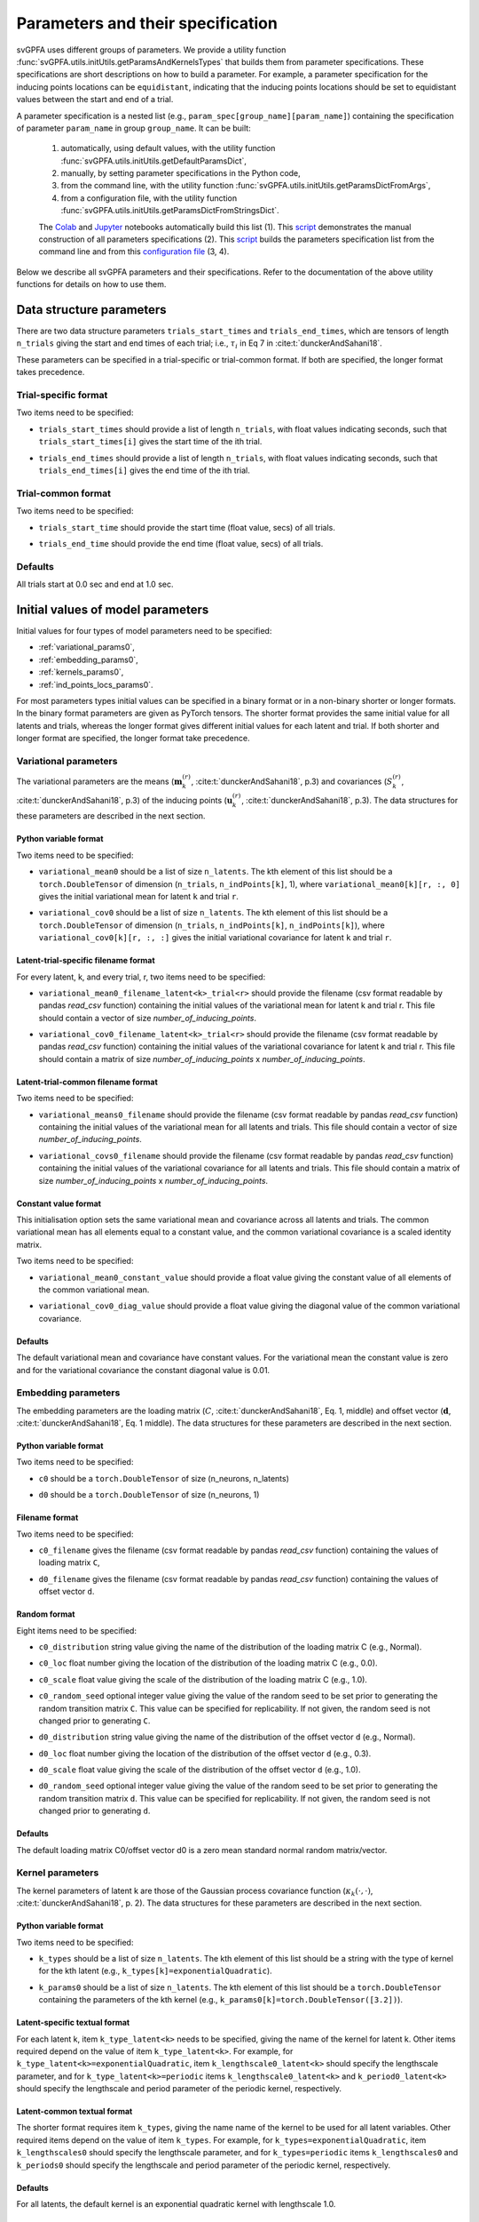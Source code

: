 
.. _params_specs:

Parameters and their specification
##################################

svGPFA uses different groups of parameters. We provide a utility function
:func:`svGPFA.utils.initUtils.getParamsAndKernelsTypes` that builds them from
parameter specifications. These specifications are short descriptions on how
to build a parameter. For example, a parameter specification for the inducing
points locations can be ``equidistant``, indicating that the inducing points
locations should be set to equidistant values between the start and end of a
trial.

A parameter specification is a nested list (e.g.,
``param_spec[group_name][param_name]``) containing the specification of
parameter ``param_name`` in group ``group_name``. It can be built:

    1. automatically, using default values, with the utility function :func:`svGPFA.utils.initUtils.getDefaultParamsDict`,
           
    2. manually, by setting parameter specifications in the Python code,

    3. from the command line, with the utility function :func:`svGPFA.utils.initUtils.getParamsDictFromArgs`,

    4. from a configuration file, with the utility function :func:`svGPFA.utils.initUtils.getParamsDictFromStringsDict`.
          
    The `Colab <https://colab.research.google.com/github/joacorapela/svGPFA/blob/master/doc/ipynb/doEstimateAndPlot_collab.ipynb>`__ and `Jupyter <https://github.com/joacorapela/svGPFA/blob/master/examples/scripts/doEstimateSVGPFA.py>`__ notebooks automatically build this list (1). This `script <https://github.com/joacorapela/svGPFA/blob/master/examples/scripts/doEstimateSVGPFA_manualParamSpec.py>`__ demonstrates the manual construction of all parameters specifications (2). This `script <https://github.com/joacorapela/svGPFA/blob/master/examples/scripts/doEstimateSVGPFA.py>`__ builds the parameters specification list from the command line and from this `configuration file <https://github.com/joacorapela/svGPFA/blob/master/examples/params/00000545_estimation_metaData.ini>`__ (3, 4).

Below we describe all svGPFA parameters and their specifications. Refer to the
documentation of the above utility functions for details on how to use them.

.. _data_structure_params:

Data structure parameters
=========================

There are two data structure parameters ``trials_start_times`` and
``trials_end_times``, which are tensors of length ``n_trials`` giving the start
and end times of each trial; i.e., :math:`\tau_i` in Eq 7 in
:cite:t:`dunckerAndSahani18`.

These parameters can be specified in a trial-specific or trial-common format. If both are
specified, the longer format takes precedence.

Trial-specific format
---------------------

Two items need to be specified:

* ``trials_start_times`` should provide a list of length ``n_trials``, with float values indicating seconds, such that ``trials_start_times[i]`` gives the start time of the ith trial.

* ``trials_end_times`` should provide a list of length ``n_trials``, with float values indicating seconds, such that ``trials_end_times[i]`` gives the end time of the ith trial.

    .. code-block:: python
       :caption: adding ``data_structure_params`` in the trial-specific Python variable format to ``params_spec`` (3 trials)

        params_spec["data_structure_params"] = {
            "trials_start_times": [0.0, 0.4, 0.7],
            "trials_end_times":   [0.2, 0.5, 0.9],
        }

Trial-common format
-------------------

Two items need to be specified:

* ``trials_start_time`` should provide the start time (float value, secs) of all trials.

* ``trials_end_time`` should provide the end time (float value, secs) of all trials.

    .. code-block:: python
       :caption: adding ``data_structure_params`` in the trial-common Python variable format to ``params_spec``

        params_spec["data_structure_params"] = {
            "trials_start_time": 0.0,
            "trials_end_time":   1.0,
        }


Defaults
--------

All trials start at 0.0 sec and end at 1.0 sec.

    .. code-block:: python
       :caption: default ``data_structure_params`` 

        params_spec["data_structure_params"] = {
            "trials_start_time": 0.0,
            "trials_end_time":   1.0,
        }

.. _initial_value_params:

Initial values of model parameters
==================================

Initial values for four types of model parameters need to be specified:

* :ref:`variational_params0`,
* :ref:`embedding_params0`,
* :ref:`kernels_params0`,
* :ref:`ind_points_locs_params0`.

For most parameters types initial values can be specified in a binary format or
in a non-binary shorter or longer formats. In the binary format parameters are
given as PyTorch tensors. The shorter format provides the same initial value
for all latents and trials, whereas the longer format gives
different initial values for each latent and trial. If both shorter and longer
format are specified, the longer format take precedence.

.. _variational_params0:

Variational parameters
----------------------

The variational parameters are the means (:math:`\mathbf{m}_k^{(r)}`,
:cite:t:`dunckerAndSahani18`, p.3) and covariances (:math:`S_k^{(r)}`,
:cite:t:`dunckerAndSahani18`, p.3) of the inducing points
(:math:`\mathbf{u}_k^{(r)}`, :cite:t:`dunckerAndSahani18`, p.3). The data
structures for these parameters are described in the next section.

Python variable format
^^^^^^^^^^^^^^^^^^^^^^

Two items need to be specified:

* ``variational_mean0`` should be a list of size ``n_latents``. The kth
  element of this list should be a ``torch.DoubleTensor`` of
  dimension (``n_trials``, ``n_indPoints[k]``, 1), where
  ``variational_mean0[k][r, :, 0]`` gives the initial variational mean for
  latent ``k`` and trial ``r``.

* ``variational_cov0`` should be a list of size ``n_latents``. The kth element
  of this list should be a ``torch.DoubleTensor`` of dimension
  (``n_trials``, ``n_indPoints[k]``, ``n_indPoints[k]``), where
  ``variational_cov0[k][r, :, :]`` gives the initial variational covariance
  for latent ``k`` and trial ``r``.

    .. code-block:: python
       :caption: adding random ``variational_params0`` in the Python variable format to ``params_spec``

        n_latents = 3
        n_ind_points = [20, 10, 15]
        var_mean0 = [torch.normal(mean=0, std=1, size=(n_trials, n_ind_points[k], 1), dtype=torch.double) for k in range(n_latents)]
        diag_value = 1e-2 
        var_cov0 = [[] for r in range(n_latents)]
        for k in range(n_latents):
            var_cov0[k] = torch.empty((n_trials, n_ind_points[k], n_ind_points[k]), dtype=torch.double)
            for r in range(n_trials):
                var_cov0[k][r, :, :] = torch.eye(n_ind_points[k], dtype=torch.double)*diag_value
        params_spec["variational_params0"] = {
            "variational_mean0": var_mean0,
            "variational_cov0":  var_cov0,
        }

Latent-trial-specific filename format
^^^^^^^^^^^^^^^^^^^^^^^^^^^^^^^^^^^^^

For every latent, k, and every trial, r, two items need to be specified:

* ``variational_mean0_filename_latent<k>_trial<r>`` should provide the filename
  (csv format readable by pandas *read_csv* function) containing the initial
  values of the variational mean for latent k and trial r. This file should
  contain a vector of size *number_of_inducing_points*.

* ``variational_cov0_filename_latent<k>_trial<r>`` should provide the filename
  (csv format readable by pandas *read_csv* function) containing the initial
  values of the variational covariance for latent k and trial r. This file
  should contain a matrix of size *number_of_inducing_points* x
  *number_of_inducing_points*.

    .. code-block:: python
       :caption: adding ``variational_params0`` in the latent-trial-specific filename format to ``params_spec`` (2 trials and 2 latents)

        params_spec["variational_params0"] = {
            "variational_mean0_filename_latent0_trial0": "../data/uniform_0.00_1.00_len09.csv",
            "variational_cov0_filename_latent0_trial0": "../data/identity_scaled1e-2_09x09.csv",
            "variational_mean0_filename_latent0_trial1": "../data/gaussian_0.00_1.00_len09.csv",
            "variational_cov0_filename_latent0_trial1": "../data/identity_scaled1e-4_09x09.csv",
            "variational_mean0_filename_latent1_trial0": "../data/uniform_0.00_1.00_len09.csv",
            "variational_cov0_filename_latent1_trial0": "../data/identity_scaled1e-2_09x09.csv",
            "variational_mean0_filename_latent1_trial1": "../data/gaussian_0.00_1.00_len09.csv",
            "variational_cov0_filename_latent1_trial1": "../data/identity_scaled1e-4_09x09.csv",
        }

Latent-trial-common filename format
^^^^^^^^^^^^^^^^^^^^^^^^^^^^^^^^^^^

Two items need to be specified:

* ``variational_means0_filename`` should provide the filename (csv format readable
  by pandas *read_csv* function) containing the initial values of the
  variational mean for all latents and trials. This file should contain a
  vector of size *number_of_inducing_points*.

* ``variational_covs0_filename`` should provide the filename (csv format readable
  by pandas *read_csv* function) containing the initial values of the
  variational covariance for all latents and trials. This file should contain a
  matrix of size *number_of_inducing_points* x *number_of_inducing_points*.

    .. code-block:: python
       :caption: adding ``variational_params0`` in the latent-trial-common filename format to ``params_spec``

        params_spec["variational_params0"] = {
            "variational_means0_filename": "../data/uniform_0.00_1.00_len09.csv",
            "variational_covs0_filename": "../data/identity_scaled1e-2_09x09.csv",
        }

Constant value format
^^^^^^^^^^^^^^^^^^^^^

This initialisation option sets the same variational mean and covariance across all latents and trials. The common variational mean has all elements equal to a constant value, and the common variational covariance is a scaled identity matrix.

Two items need to be specified:

* ``variational_mean0_constant_value`` should provide a float value giving the constant value of all elements of the common variational mean.
* ``variational_cov0_diag_value``  should provide a float value giving the diagonal value of the common variational covariance.

    .. code-block:: python
       :caption: adding ``variational_params0`` in the constant value format

        params_spec["variational_params0"] = {
            "variational_mean0_constant_value": 0.0,
            "variational_cov0_diag_value": 0.01,
        }

Defaults
^^^^^^^^

The default variational mean and covariance have constant values. For the variational mean the constant value is zero and for the variational covariance the constant diagonal value is 0.01.

    .. code-block:: python
       :caption: default ``variational_params0``

        params_spec["variational_params0"] = {
            "variational_mean0_constant_value": 0.0,
            "variational_cov0_diag_value": 0.01,
        }

.. _embedding_params0:

Embedding parameters
--------------------

The embedding parameters are the loading matrix (:math:`C`, :cite:t:`dunckerAndSahani18`, Eq. 1, middle) and offset vector (:math:`\mathbf{d}`, :cite:t:`dunckerAndSahani18`, Eq. 1 middle). The data structures for these parameters are described in the next section.

Python variable format
^^^^^^^^^^^^^^^^^^^^^^
Two items need to be specified:

* ``c0`` should be a ``torch.DoubleTensor`` of size (n_neurons, n_latents)

* ``d0`` should be a ``torch.DoubleTensor`` of size (n_neurons, 1)

    .. code-block:: python
       :caption: adding standard random ``embedding_params0`` in the Python variable format to ``params_spec``

        n_neurons = 100
        n_latents = 3

        params_spec["embedding_params0"] = {
            "c0": torch.normal(mean=0.0, std=1.0, size=(n_neurons, n_latents), dtype=torch.double),
            "d0":  torch.normal(mean=0.0, std=1.0, size=(n_neurons, 1), dtype=torch.double),
        }

Filename format
^^^^^^^^^^^^^^^

Two items need to be specified:

* ``c0_filename`` gives the filename (csv format readable by pandas *read_csv* function) containing the values of loading matrix ``C``,

* ``d0_filename`` gives the filename (csv format readable by pandas *read_csv* function) containing the values of offset vector ``d``.

    .. code-block:: python
        :caption: adding ``embedding_params0`` in the filename format to ``params_spec``

        params_spec["embedding_params0"] = {
            "c0_filename": "../data/C_constant_1.00constant_100neurons_02latents.csv",
            "d0_filename": "../data/d_constant_0.00constant_100neurons.csv",
        }

Random format
^^^^^^^^^^^^^

Eight items need to be specified:

* ``c0_distribution`` string value giving the name of the distribution of the loading matrix C (e.g., Normal).

* ``c0_loc`` float number giving the location of the distribution of the loading matrix C (e.g., 0.0).

* ``c0_scale`` float value giving the scale of the distribution of the loading matrix C (e.g., 1.0).

* ``c0_random_seed`` optional integer value giving the value of the random seed to be set prior to generating the random transition matrix ``C``. This value can be specified for replicability. If not given, the random seed is not changed prior to generating ``C``.

* ``d0_distribution`` string value giving the name of the distribution of the offset vector ``d`` (e.g., Normal).

* ``d0_loc`` float number giving the location of the distribution of the offset vector ``d`` (e.g., 0.3).

* ``d0_scale`` float value giving the scale of the distribution of the offset vector ``d`` (e.g., 1.0).

* ``d0_random_seed`` optional integer value giving the value of the random seed to be set prior to generating the random transition matrix ``d``. This value can be specified for replicability. If not given, the random seed is not changed prior to generating ``d``.

    .. code-block:: python
       :caption: adding ``embedding_params0`` in the random format to ``params_spec``

        params_spec["embedding_params0"] = {
            "c0_distribution": "Normal",
            "c0_loc": 0.0,
            "c0_scale": 1.0,
            "c0_random_seed": 102030,
            "d0_distribution": "Normal",
            "d0_loc": 0.0,
            "d0_scale": 1.0,
            "d0_random_seed": 203040,
        }

Defaults
^^^^^^^^
The default loading matrix C0/offset vector d0 is a zero mean standard normal random  matrix/vector.

    .. code-block:: python
       :caption: default ``embedding_params0``

        params_spec["embedding_params0"] = {
            "c0_distribution": "Normal",
            "c0_loc": 0.0,
            "c0_scale": 1.0,
            "d0_distribution": "Normal",
            "d0_loc": 0.0,
            "d0_scale": 1.0,
        }

.. _kernels_params0:

Kernel parameters
-----------------

The kernel parameters of latent k are those of the Gaussian process covariance
function (:math:`\kappa_k(\cdot,\cdot)`, :cite:t:`dunckerAndSahani18`, p. 2). The data
structures for these parameters are described in the next section.

Python variable format
^^^^^^^^^^^^^^^^^^^^^^

Two items need to be specified:

* ``k_types`` should be a list of size ``n_latents``. The kth element of this list should be a string with the type of kernel for the kth latent (e.g., ``k_types[k]=exponentialQuadratic``).

* ``k_params0`` should be a list of size ``n_latents``. The kth element of this list should be a ``torch.DoubleTensor`` containing the parameters of the kth kernel (e.g., ``k_params0[k]=torch.DoubleTensor([3.2])``).

    .. code-block:: python
       :caption: adding ``kernel_params`` in Python variable format (2 latents) to ``params_spec``

       expQuadK1_lengthscale = 2.9
       expQuadK2_lengthscale = 0.5
       periodK1_lengthscale = 3.1
       periodK1_period = 1.2
       params_spec["kernels_params0"] = {
            "k_types": ["exponentialQuadratic", "exponentialQuadratic", "periodic"],
            "k_params0": [torch.DoubleTensor([expQuadK1_lengthscale]),
                          torch.DoubleTensor([expQuadK2_lengthscale]),
                          torch.DoubleTensor([periodK1_lengthscale, periodK1_lengthscale]),
                         ],
       }

Latent-specific textual format
^^^^^^^^^^^^^^^^^^^^^^^^^^^^^^

For each latent k, item ``k_type_latent<k>`` needs to be specified, giving the
name of the kernel for latent k. Other items required depend on
the value of item ``k_type_latent<k>``. For example, for
``k_type_latent<k>=exponentialQuadratic``, item
``k_lengthscale0_latent<k>`` should specify the lengthscale parameter, and for
``k_type_latent<k>=periodic`` items ``k_lengthscale0_latent<k>`` and
``k_period0_latent<k>`` should specify the lengthscale and period parameter of
the periodic kernel, respectively.

    .. code-block:: python
       :caption: adding ``kernel_params`` in the latent-specific textual format (2 latents) to ``params_spec``

       params_spec["kernels_params0"] = {
            "k_type_latent0": "exponentialQuadratic",
            "k_lengthscale0_latent0": 2.0,
            "k_type_latent1": "periodic",
            "k_lengthscale0_latent1": 1.0,
            "k_period0_latent1": 0.75,
       }

Latent-common textual format
^^^^^^^^^^^^^^^^^^^^^^^^^^^^

The shorter format requires
item ``k_types``, giving the name name of the kernel to be used for all latent variables.
Other required items depend on the value of
item ``k_types``. For example, for ``k_types=exponentialQuadratic``,
item ``k_lengthscales0`` should specify the lengthscale parameter, and for
``k_types=periodic`` items ``k_lengthscales0`` and ``k_periods0`` should
specify the lengthscale and period parameter of the periodic kernel,
respectively.

    .. code-block:: python
       :caption: adding ``kernel_params`` in the latent-common textual format to ``params_spec``

       params_spec["kernels_params0"] = {
           "k_types": "exponentialQuadratic",
           "k_lengthscales0": 1.0,
       }

Defaults
^^^^^^^^
For all latents, the default kernel is an exponential quadratic kernel with lengthscale 1.0.

    .. code-block:: python
       :caption: default ``kernel_params``

        params_spec["kernels_params0"] =  {
            "k_types": "exponentialQuadratic",
            "k_lengthscales0": 1.0,
        }

.. _ind_points_locs_params0:

Inducing points locations parameters
------------------------------------

The inducing points locations, or input locations, are the points
(:math:`\mathbf{z}_k^{(r)}`, :cite:t:`dunckerAndSahani18`, p.3) where the
Gaussian process are evaluated to obtain the inducing points. The data
structures for these parameters are described in the next section.

Python variable format
^^^^^^^^^^^^^^^^^^^^^^

One item needs to be specified:

* ``ind_points_locs0`` should be a list of size ``n_latents``. The kth element of
  this list should be a ``torch.DoubleTensor`` of size (``n_trials``,
  ``n_indPoints[k]``, 1), where ``ind_points_locs0[k][r, :, 0]`` gives the
  initial inducing points locations for latent k and trial r.

    .. code-block:: python
       :caption: adding ``ind_points_locs_params0`` in Python variable format with uniformly distributed inducing points locations to ``params_spec``

       n_latents = 3
       n_ind_points = (10, 20, 15)
       n_trials = 50
       trials_start_time = 0.0
       trials_end_time = 7.0
       params_spec["ind_points_locs_params0"] = {
            "ind_points_locs0": [trials_start_time + (trials_end_time-trials_start_time) * torch.rand(n_trials, n_ind_points[k], 1, dtype=torch.double) for k in range(n_latents)]
       }

Latent-trial-specific filename format
^^^^^^^^^^^^^^^^^^^^^^^^^^^^^^^^^^^^^

For each latent k and trial r one item needs to be specified:

* ``ind_points_locs0_latent<k>_trial<r>_filename`` giving the name of the file
  (csv format readable by pandas *read_csv* function) containing the initial
  inducing points locations for latent k and trial r.

    .. code-block:: python
       :caption: adding ``ind_points_locs_params0`` in the latent-trial-specific filename format to ``params_spec`` (2 latents, 2 trials)

       params_spec["ind_points_locs_params0"] = {
           "ind_points_locs0_latent0_trial0_filename": "ind_points_locs0_latent0_trial0.csv",
           "ind_points_locs0_latent0_trial1_filename": "ind_points_locs0_latent0_trial1.csv",
           "ind_points_locs0_latent1_trial0_filename": "ind_points_locs0_latent1_trial0.csv",
           "ind_points_locs0_latent1_trial1_filename": "ind_points_locs0_latent1_trial1.csv",
       }

Latent-trial-common filename format
^^^^^^^^^^^^^^^^^^^^^^^^^^^^^^^^^^^

This shorter format requires the specification of the item
``ind_points_locs0_filename`` giving the name of the file (csv format readable by
pandas *read_csv* function) containing the initial inducing points locations
for all latents and trials.

    .. code-block:: python
       :caption: adding ``ind_points_locs_params0`` in the latent-trial-common filename format to ``params_spec``

       params_spec["ind_points_locs_params0"] = {
           "ind_points_locs0_filename": "ind_points_locs0.csv",
       }

Layout format
^^^^^^^^^^^^^

The layout format requires the specification of the number of inducing points
in the item ``n_ind_points`` or in the item ``common_n_ind_points``. Item
``n_ind_points`` is a list of length ``n_trials``, such that
``n_ind_points[r]`` gives the number of inducing points in trial ``r``. Item
``common_n_ind_points`` is an integer, that gives the number of inducing points
of all trials.

The layout of the initial inducing points locations is given by the item
``ind_points_locs0_layout``. If ``ind_points_locs0_layout = equidistant`` the
initial locations of the inducing points are equidistant between the trial
start and trial end. If ``ind_points_locs0_layout = uniform`` the initial
inducing points are distributed randomly between the start and end of the
trial.

    .. code-block:: python
       :caption: adding ``ind_points_locs_params0`` in the layout format to ``params_spec``

       n_ind_points = (10, 20, 15)
       params_spec["ind_points_locs_params0"] = {
           "n_ind_points": n_ind_points,
           "ind_points_locs0_layout": "equidistant",
       }

Defaults
^^^^^^^^

The default inducing points locations for trial r and latent k are equidistant n_ind_points[k] between the start and end of trial r.

    .. code-block:: python
       :caption: default ``ind_points_locs_params0``

       n_ind_points = (10, 10, 10)
        params_spec["ind_points_locs_params0"] = {
            "n_ind_points": n_ind_points,
            "ind_points_locs0_layout": "equidistant",
        }

.. _optim_params:

Optimisation parameters
=======================

Parameters values that control the optimisation should be specified
in section ``[optim_params]``.

* ``optim_method`` specifies the method used for for parameter optimisation. 
  
  If ``optim_method = ECM`` then the Expectation Conditional Maximisation
  method is used (:cite:t:`mcLachlanAndKrishnan08`, section 5.2).  Here the
  M-step is broken into three conditional maximisation steps: maximisation of
  the lower bound wrt the embedding parameters (mstep-embedding), wrt the
  kernels parameters (mstep-kernels) and wrt the inducing points locations
  (mstep-indPointsLocs). Thus, one ECM iteration comprises one E-step (i.e.,
  maximisation of the lower bound wrt the embedding parameters) followed by
  the three previous M-step conditional maximisation's.

  If ``optim_method = mECM`` then the Multicycle ECM is used
  (:cite:t:`mcLachlanAndKrishnan08`, section 5.3). Here
  one E-step maximisation is performed before each of the M-step conditional
  maximisation's. Thus, one mECM iteration comprises estep, mstep-embedding,
  estep,  mstep-kernels, estep, mstep-indPointsLocs.

* ``em_max_iter`` integer value specifying the maximum number of EM iterations.

* ``verbose`` boolean value indicating whether the optimisation should be
  verbose or silent.

For each ``<step> in {estep,mstep_embedding,mstep_kernels,mstep_indPointsLocs}``
section ``[optim_params]`` should contain items:

* ``<step>_estimate`` boolean value indicating whether ``<step>`` should be
  estimated or not.

* ``<step>_max_iter`` integer value indicating the maximum number of iterations
  used by ``torch.optim.LBFGS`` for the optimisation of the ``<step>`` within
  one EM iteration.

* ``<step>_lr`` float value indicating the learning rate used by
  ``torch.optim.LBFGS`` for the optimisation of the ``<step>`` within one EM
  iteration.
  
* ``<step>_tolerance_grad`` float value indicating the termination tolerance on
  first-order optimality used by ``torch.optim.LBFGS`` for the optimisation of
  the ``<step>`` within one EM iteration.
  
* ``<step>_tolerance_change`` float value indicating the termination tolerance
  on function value per parameter changes used by ``torch.optim.LBFGS`` for the
  optimisation of the ``<step>`` within one EM iteration.
  
* ``<step>_line_search_fn`` string value indicating the line search method used
  by ``torch.optim.LBFGS``. If ``<step>_line_search_fn=strong_wolfe`` line
  search is performed using the strong_wolfe method. If
  `<step>_line_search_fn=None`` line search is not used.

    .. code-block:: python
       :caption: adding ``optimisation_params`` to ``params_spec``

        params_spec["optim_params"] = {
            "n_quad": 200,
            "prior_cov_reg_param": 1e-5,
            #
            "optim_method": "ECM",
            "em_max_iter": 200,
            #
            "estep_estimate": True,
            "estep_max_iter": 20,
            "estep_lr": 1.0,
            "estep_tolerance_grad": 1e-7,
            "estep_tolerance_change": 1e-9,
            "estep_line_search_fn": "strong_wolfe",
            #
            "mstep_embedding_estimate": True,
            "mstep_embedding_max_iter": 20,
            "mstep_embedding_lr": 1.0,
            "mstep_embedding_tolerance_grad": 1e-7,
            "mstep_embedding_tolerance_change": 1e-9,
            "mstep_embedding_line_search_fn": "strong_wolfe",
            #
            "mstep_kernels_estimate": True,
            "mstep_kernels_max_iter": 20,
            "mstep_kernels_lr": 1.0,
            "mstep_kernels_tolerance_grad": 1e-7,
            "mstep_kernels_tolerance_change": 1e-9,
            "mstep_kernels_line_search_fn": "strong_wolfe",
            #
            "mstep_indpointslocs_estimate": True,
            "mstep_indpointslocs_max_iter": 20,
            "mstep_indpointslocs_lr": 1.0,
            "mstep_indpointslocs_tolerance_grad": 1e-7,
            "mstep_indpointslocs_tolerance_change": 1e-9,
            "mstep_indpointslocs_line_search_fn": "strong_wolfe",
            #
            "verbose": True,
       }


Defaults
--------

The default optimisation parameters are shown below.

    .. code-block:: python
       :caption: default ``optimisation_params``

        n_quad = 200
        prior_cov_reg_param = 1e-3
        em_max_iter = 50

        params_spec["optim_params"] = {
            "n_quad": n_quad,
            "prior_cov_reg_param": prior_cov_reg_param,
            "optim_method": "ecm",
            "em_max_iter": em_max_iter,
            "verbose": True,
            #
            "estep_estimate": True,
            "estep_max_iter": 20,
            "estep_lr": 1.0,
            "estep_tolerance_grad": 1e-7,
            "estep_tolerance_change": 1e-9,
            "estep_line_search_fn": "strong_wolfe",
            #
            "mstep_embedding_estimate": True,
            "mstep_embedding_max_iter": 20,
            "mstep_embedding_lr": 1.0,
            "mstep_embedding_tolerance_grad": 1e-7,
            "mstep_embedding_tolerance_change": 1e-9,
            "mstep_embedding_line_search_fn": "strong_wolfe",
            #
            "mstep_kernels_estimate": True,
            "mstep_kernels_max_iter": 20,
            "mstep_kernels_lr": 1.0,
            "mstep_kernels_tolerance_grad": 1e-7,
            "mstep_kernels_tolerance_change": 1e-9,
            "mstep_kernels_line_search_fn": "strong_wolfe",
            #
            "mstep_indpointslocs_estimate": True,
            "mstep_indpointslocs_max_iter": 20,
            "mstep_indpointslocs_lr": 1.0,
            "mstep_indpointslocs_tolerance_grad": 1e-7,
            "mstep_indpointslocs_tolerance_change": 1e-9,
            "mstep_indpointslocs_line_search_fn": "strong_wolfe"
        }

